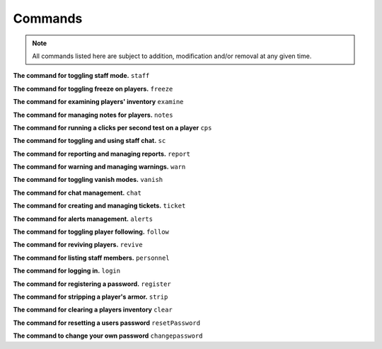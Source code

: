 ================
   Commands
================

.. note::
  All commands listed here are subject to addition, modification and/or removal at any given time.

**The command for toggling staff mode.**
``staff``

**The command for toggling freeze on players.**
``freeze``

**The command for examining players' inventory**
``examine``

**The command for managing notes for players.**
``notes``

**The command for running a clicks per second test on a player**
``cps``

**The command for toggling and using staff chat.**
``sc``

**The command for reporting and managing reports.**
``report``

**The command for warning and managing warnings.**
``warn``

**The command for toggling vanish modes.**
``vanish``

**The command for chat management.**
``chat``

**The command for creating and managing tickets.**
``ticket``

**The command for alerts management.**
``alerts``

**The command for toggling player following.**
``follow``

**The command for reviving players.**
``revive``

**The command for listing staff members.**
``personnel``

**The command for logging in.**
``login``

**The command for registering a password.**
``register``

**The command for stripping a player's armor.**
``strip``

**The command for clearing a players inventory**
``clear``

**The command for resetting a users password**
``resetPassword``

**The command to change your own password**
``changepassword``